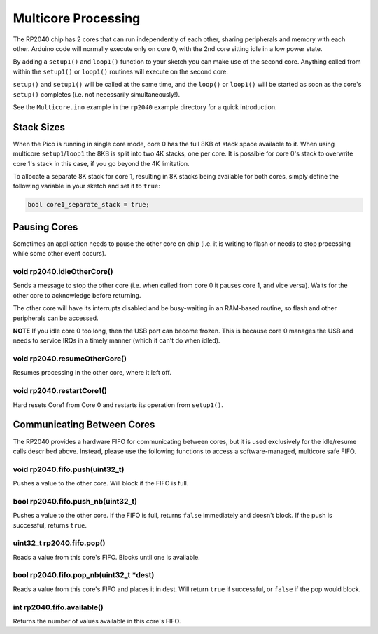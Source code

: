 Multicore Processing
====================

The RP2040 chip has 2 cores that can run independently of each other, sharing
peripherals and memory with each other.  Arduino code will normally execute
only on core 0, with the 2nd core sitting idle in a low power state.

By adding a ``setup1()`` and ``loop1()`` function to your sketch you can make
use of the second core.  Anything called from within the ``setup1()`` or
``loop1()`` routines will execute on the second core.

``setup()`` and ``setup1()`` will be called at the same time, and the ``loop()``
or ``loop1()`` will be started as soon as the core's ``setup()`` completes (i.e.
not necessarily simultaneously!).

See the ``Multicore.ino`` example in the ``rp2040`` example directory for a
quick introduction.

Stack Sizes
-----------

When the Pico is running in single core mode, core 0 has the full 8KB of stack
space available to it.  When using multicore ``setup1``/``loop1`` the 8KB is split
into two 4K stacks, one per core.  It is possible for core 0's stack to overwrite
core 1's stack in this case, if you go beyond the 4K limitation.

To allocate a separate 8K stack for core 1, resulting in 8K stacks being available
for both cores, simply define the following variable in your sketch and set it
to ``true``:

.. code:: cpp

    bool core1_separate_stack = true;

Pausing Cores
-------------

Sometimes an application needs to pause the other core on chip (i.e. it is
writing to flash or needs to stop processing while some other event occurs).

void rp2040.idleOtherCore()
~~~~~~~~~~~~~~~~~~~~~~~~~~~

Sends a message to stop the other core (i.e. when called from core 0 it
pauses core 1, and vice versa).  Waits for the other core to acknowledge
before returning.

The other core will have its interrupts disabled and be busy-waiting in
an RAM-based routine, so flash and other peripherals can be accessed.

**NOTE** If you idle core 0 too long, then the USB port can become frozen.
This is because core 0 manages the USB and needs to service IRQs in a
timely manner (which it can't do when idled).

void rp2040.resumeOtherCore()
~~~~~~~~~~~~~~~~~~~~~~~~~~~~~

Resumes processing in the other core, where it left off.


void rp2040.restartCore1()
~~~~~~~~~~~~~~~~~~~~~~~~~~

Hard resets Core1 from Core 0 and restarts its operation from ``setup1()``.

Communicating Between Cores
---------------------------

The RP2040 provides a hardware FIFO for communicating between cores, but it
is used exclusively for the idle/resume calls described above.  Instead, please
use the following functions to access a software-managed, multicore safe
FIFO.

void rp2040.fifo.push(uint32_t)
~~~~~~~~~~~~~~~~~~~~~~~~~~~~~~~

Pushes a value to the other core.  Will block if the FIFO is full.

bool rp2040.fifo.push_nb(uint32_t)
~~~~~~~~~~~~~~~~~~~~~~~~~~~~~~~~~~

Pushes a value to the other core.  If the FIFO is full, returns ``false``
immediately and doesn't block.  If the push is successful, returns ``true``.

uint32_t rp2040.fifo.pop()
~~~~~~~~~~~~~~~~~~~~~~~~~~

Reads a value from this core's FIFO.  Blocks until one is available.

bool rp2040.fifo.pop_nb(uint32_t \*dest)
~~~~~~~~~~~~~~~~~~~~~~~~~~~~~~~~~~~~~~~~

Reads a value from this core's FIFO and places it in dest.  Will return
``true`` if successful, or ``false`` if the pop would block.

int rp2040.fifo.available()
~~~~~~~~~~~~~~~~~~~~~~~~~~~

Returns the number of values available in this core's FIFO.
